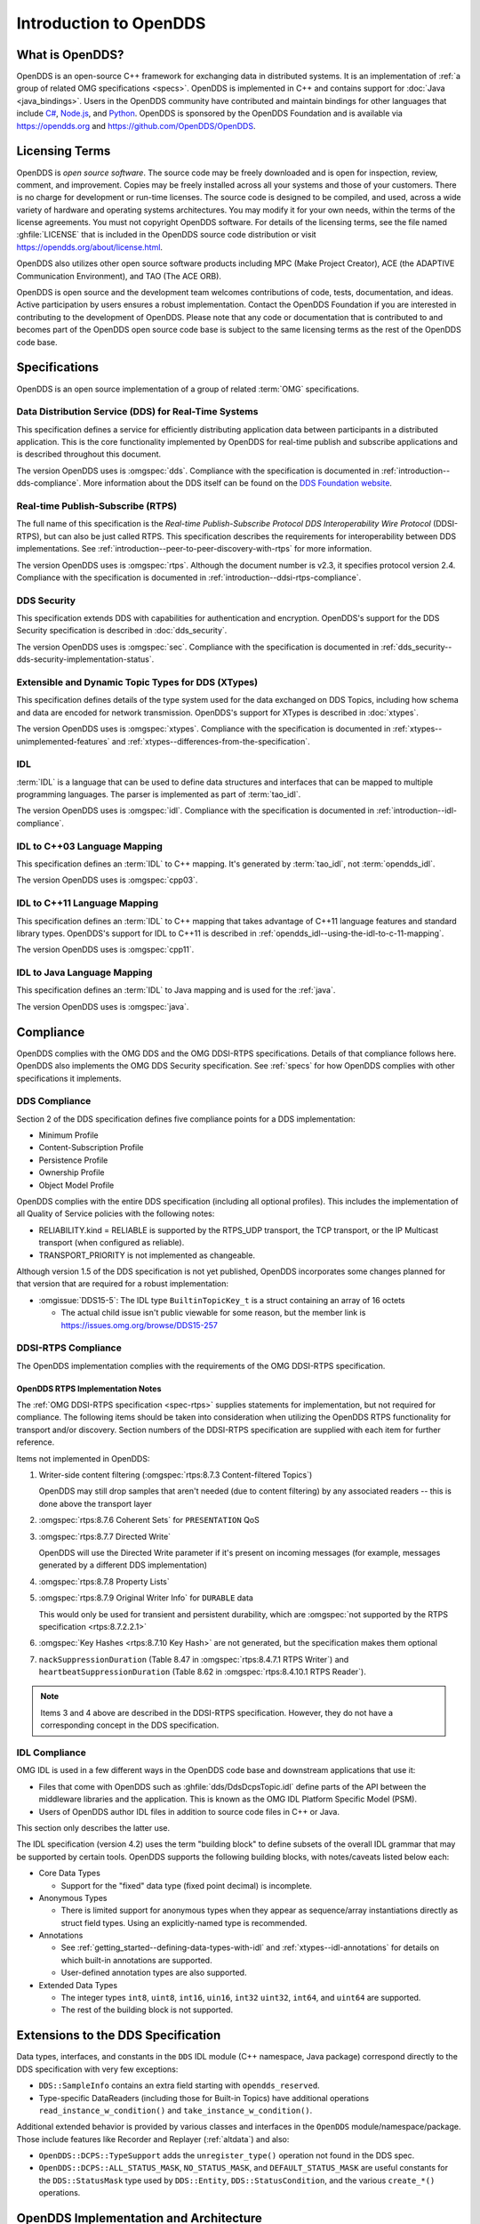 .. _introduction:

#######################
Introduction to OpenDDS
#######################

.. _introduction--what-is-opendds:

****************
What is OpenDDS?
****************

..
    Sect<0.1>
    Sect<0.6>

OpenDDS is an open-source C++ framework for exchanging data in distributed systems.
It is an implementation of :ref:`a group of related OMG specifications <specs>`.
OpenDDS is implemented in C++ and contains support for :doc:`Java <java_bindings>`.
Users in the OpenDDS community have contributed and maintain bindings for other languages that include `C# <https://www.openddsharp.com/>`__, `Node.js <https://github.com/OpenDDS/node-opendds>`__, and `Python <https://github.com/OpenDDS/pyopendds>`__.
OpenDDS is sponsored by the OpenDDS Foundation and is available via https://opendds.org and https://github.com/OpenDDS/OpenDDS.

***************
Licensing Terms
***************

..
    Sect<0.2>

OpenDDS is *open source software*.
The source code may be freely downloaded and is open for inspection, review, comment, and improvement.
Copies may be freely installed across all your systems and those of your customers.
There is no charge for development or run-time licenses.
The source code is designed to be compiled, and used, across a wide variety of hardware and operating systems architectures.
You may modify it for your own needs, within the terms of the license agreements.
You must not copyright OpenDDS software.
For details of the licensing terms, see the file named :ghfile:`LICENSE` that is included in the OpenDDS source code distribution or visit https://opendds.org/about/license.html.

OpenDDS also utilizes other open source software products including MPC (Make Project Creator), ACE (the ADAPTIVE Communication Environment), and TAO (The ACE ORB).

OpenDDS is open source and the development team welcomes contributions of code, tests, documentation, and ideas.
Active participation by users ensures a robust implementation.
Contact the OpenDDS Foundation if you are interested in contributing to the development of OpenDDS.
Please note that any code or documentation that is contributed to and becomes part of the OpenDDS open source code base is subject to the same licensing terms as the rest of the OpenDDS code base.

.. _specs:

**************
Specifications
**************

OpenDDS is an open source implementation of a group of related :term:`OMG` specifications.

.. _spec-dds:

Data Distribution Service (DDS) for Real-Time Systems
=====================================================

This specification defines a service for efficiently distributing application data between participants in a distributed application.
This is the core functionality implemented by OpenDDS for real-time publish and subscribe applications and is described throughout this document.

The version OpenDDS uses is :omgspec:`dds`.
Compliance with the specification is documented in :ref:`introduction--dds-compliance`.
More information about the DDS itself can be found on the `DDS Foundation website <https://www.dds-foundation.org/>`__.

.. _spec-rtps:

Real-time Publish-Subscribe (RTPS)
==================================

The full name of this specification is the *Real-time Publish-Subscribe Protocol DDS Interoperability Wire Protocol* (DDSI-RTPS), but can also be just called RTPS.
This specification describes the requirements for interoperability between DDS implementations.
See :ref:`introduction--peer-to-peer-discovery-with-rtps` for more information.

The version OpenDDS uses is :omgspec:`rtps`.
Although the document number is v2.3, it specifies protocol version 2.4.
Compliance with the specification is documented in :ref:`introduction--ddsi-rtps-compliance`.

.. _spec-dds-security:

DDS Security
============

This specification extends DDS with capabilities for authentication and encryption.
OpenDDS's support for the DDS Security specification is described in :doc:`dds_security`.

The version OpenDDS uses is :omgspec:`sec`.
Compliance with the specification is documented in :ref:`dds_security--dds-security-implementation-status`.

.. _spec-xtypes:

Extensible and Dynamic Topic Types for DDS (XTypes)
===================================================

This specification defines details of the type system used for the data exchanged on DDS Topics, including how schema and data are encoded for network transmission.
OpenDDS's support for XTypes is described in :doc:`xtypes`.

The version OpenDDS uses is :omgspec:`xtypes`.
Compliance with the specification is documented in :ref:`xtypes--unimplemented-features` and :ref:`xtypes--differences-from-the-specification`.

.. _spec-idl:

IDL
===

:term:`IDL` is a language that can be used to define data structures and interfaces that can be mapped to multiple programming languages.
The parser is implemented as part of :term:`tao_idl`.

The version OpenDDS uses is :omgspec:`idl`.
Compliance with the specification is documented in :ref:`introduction--idl-compliance`.

.. _spec-idl-to-cpp03:

IDL to C++03 Language Mapping
=============================

This specification defines an :term:`IDL` to C++ mapping.
It's generated by :term:`tao_idl`, not :term:`opendds_idl`.

The version OpenDDS uses is :omgspec:`cpp03`.

.. _spec-idl-to-cpp11:

IDL to C++11 Language Mapping
=============================

This specification defines an :term:`IDL` to C++ mapping that takes advantage of C++11 language features and standard library types.
OpenDDS's support for IDL to C++11 is described in :ref:`opendds_idl--using-the-idl-to-c-11-mapping`.

The version OpenDDS uses is :omgspec:`cpp11`.

.. _spec-idl-to-java:

IDL to Java Language Mapping
=============================

This specification defines an :term:`IDL` to Java mapping and is used for the :ref:`java`.

The version OpenDDS uses is :omgspec:`java`.

..
    Sect<1.2>

.. _introduction--compliance:

**********
Compliance
**********

..
    Sect<1.2.1>

OpenDDS complies with the OMG DDS and the OMG DDSI-RTPS specifications.
Details of that compliance follows here.
OpenDDS also implements the OMG DDS Security specification.
See :ref:`specs` for how OpenDDS complies with other specifications it implements.

.. _introduction--dds-compliance:

DDS Compliance
==============

..
    Sect<1.2.1.1>

Section 2 of the DDS specification defines five compliance points for a DDS implementation:

* Minimum Profile

* Content-Subscription Profile

* Persistence Profile

* Ownership Profile

* Object Model Profile

OpenDDS complies with the entire DDS specification (including all optional profiles).
This includes the implementation of all Quality of Service policies with the following notes:

* RELIABILITY.kind = RELIABLE is supported by the RTPS_UDP transport, the TCP transport, or the IP Multicast transport (when configured as reliable).

* TRANSPORT_PRIORITY is not implemented as changeable.

Although version 1.5 of the DDS specification is not yet published, OpenDDS incorporates some changes planned for that version that are required for a robust implementation:

* :omgissue:`DDS15-5`: The IDL type ``BuiltinTopicKey_t`` is a struct containing an array of 16 octets

  * The actual child issue isn't public viewable for some reason, but the member link is https://issues.omg.org/browse/DDS15-257

.. _introduction--ddsi-rtps-compliance:

DDSI-RTPS Compliance
====================

..
    Sect<1.2.1.2>

The OpenDDS implementation complies with the requirements of the OMG DDSI-RTPS specification.

.. _introduction--opendds-rtps-implementation-notes:

OpenDDS RTPS Implementation Notes
---------------------------------

..
    Sect<1.2.1.2.1>

The :ref:`OMG DDSI-RTPS specification <spec-rtps>` supplies statements for implementation, but not required for compliance.
The following items should be taken into consideration when utilizing the OpenDDS RTPS functionality for transport and/or discovery.
Section numbers of the DDSI-RTPS specification are supplied with each item for further reference.

Items not implemented in OpenDDS:

#. Writer-side content filtering (:omgspec:`rtps:8.7.3 Content-filtered Topics`)

   OpenDDS may still drop samples that aren't needed (due to content filtering) by any associated readers -- this is done above the transport layer

#. :omgspec:`rtps:8.7.6 Coherent Sets` for ``PRESENTATION`` QoS

#. :omgspec:`rtps:8.7.7 Directed Write`

   OpenDDS will use the Directed Write parameter if it's present on incoming messages (for example, messages generated by a different DDS implementation)

#. :omgspec:`rtps:8.7.8 Property Lists`

#. :omgspec:`rtps:8.7.9 Original Writer Info` for ``DURABLE`` data

   This would only be used for transient and persistent durability, which are :omgspec:`not supported by the RTPS specification <rtps:8.7.2.2.1>`

#. :omgspec:`Key Hashes <rtps:8.7.10 Key Hash>` are not generated, but the specification makes them optional

#. ``nackSuppressionDuration`` (Table 8.47 in :omgspec:`rtps:8.4.7.1 RTPS Writer`) and ``heartbeatSuppressionDuration`` (Table 8.62 in :omgspec:`rtps:8.4.10.1 RTPS Reader`).

.. note:: Items 3 and 4 above are described in the DDSI-RTPS specification.
  However, they do not have a corresponding concept in the DDS specification.

.. _introduction--idl-compliance:

IDL Compliance
==============

..
    Sect<1.2.1.3>

OMG IDL is used in a few different ways in the OpenDDS code base and downstream applications that use it:

* Files that come with OpenDDS such as :ghfile:`dds/DdsDcpsTopic.idl` define parts of the API between the middleware libraries and the application.
  This is known as the OMG IDL Platform Specific Model (PSM).

* Users of OpenDDS author IDL files in addition to source code files in C++ or Java.

This section only describes the latter use.

The IDL specification (version 4.2) uses the term "building block" to define subsets of the overall IDL grammar that may be supported by certain tools.
OpenDDS supports the following building blocks, with notes/caveats listed below each:

* Core Data Types

  * Support for the "fixed" data type (fixed point decimal) is incomplete.

* Anonymous Types

  * There is limited support for anonymous types when they appear as sequence/array instantiations directly as struct field types.
    Using an explicitly-named type is recommended.

* Annotations

  * See :ref:`getting_started--defining-data-types-with-idl` and :ref:`xtypes--idl-annotations` for details on which built-in annotations are supported.

  * User-defined annotation types are also supported.

* Extended Data Types

  * The integer types ``int8``, ``uint8``, ``int16``, ``uin16``, ``int32`` ``uint32``, ``int64``, and ``uint64`` are supported.

  * The rest of the building block is not supported.

.. _introduction--extensions-to-the-dds-specification:

***********************************
Extensions to the DDS Specification
***********************************

..
    Sect<1.2.2>

Data types, interfaces, and constants in the ``DDS`` IDL module (C++ namespace, Java package) correspond directly to the DDS specification with very few exceptions:

* ``DDS::SampleInfo`` contains an extra field starting with ``opendds_reserved``.

* Type-specific DataReaders (including those for Built-in Topics) have additional operations ``read_instance_w_condition()`` and ``take_instance_w_condition()``.

Additional extended behavior is provided by various classes and interfaces in the ``OpenDDS`` module/namespace/package.
Those include features like Recorder and Replayer (:ref:`altdata`) and also:

* ``OpenDDS::DCPS::TypeSupport`` adds the ``unregister_type()`` operation not found in the DDS spec.

* ``OpenDDS::DCPS::ALL_STATUS_MASK``, ``NO_STATUS_MASK``, and ``DEFAULT_STATUS_MASK`` are useful constants for the ``DDS::StatusMask`` type used by ``DDS::Entity``, ``DDS::StatusCondition``, and the various ``create_*()`` operations.

.. _introduction--opendds-architecture:

***************************************
OpenDDS Implementation and Architecture
***************************************

..
    Sect<1.2.3>

This section gives a brief overview of the OpenDDS implementation, its features, and some of its components.

Source Code Organization
========================

Relative to ``$DDS_ROOT``:

* the :ghfile:`dds/` directory contains the source code for OpenDDS.
* the :ghfile:`tests/` directory contains tests.
* the :ghfile:`tools/` directory contains tools and libraries like the DCPSInfoRepo, RtpsRelay, and the Modeling SDK.
* the :ghfile:`DevGuideExamples/` directory contains examples used in this guide.
* the :ghfile:`examples/` directory contains examples *not* used in this guide.
* the :ghfile:`docs/` directory contains documentation for users and developers of OpenDDS.

.. _introduction--design-philosophy:

Design Philosophy
=================

..
    Sect<1.2.3.1>

The OpenDDS implementation and API is based on a fairly strict interpretation of the OMG IDL PSM.
In almost all cases the OMG's IDL-to-C++ Language Mapping is used to define how the IDL in the DDS specification is mapped into the C++ APIs that OpenDDS exposes to the client.

The main deviation from the OMG IDL PSM is that local interfaces are used for the entities and various other interfaces.
These are defined as unconstrained (non-local) interfaces in the DDS specification.
Defining them as local interfaces improves performance, reduces memory usage, simplifies the client's interaction with these interfaces, and makes it easier for clients to build their own implementations.

.. _introduction--extensible-transport-framework-etf:

Extensible Transport Framework (ETF)
====================================

..
    Sect<1.2.3.2>

OpenDDS uses the IDL interfaces defined by the DDS specification to initialize and control service usage.
Data transmission is accomplished via an OpenDDS-specific transport framework that allows the service to be used with a variety of transport protocols.
This is referred to as *pluggable transports* and makes the extensibility of OpenDDS an important part of its architecture.
OpenDDS currently supports TCP/IP, UDP/IP, IP multicast, shared-memory, and RTPS_UDP transport protocols as shown below.

.. figure:: images/pluggable.png

  OpenDDS Transport Framework

Transports are typically specified via configuration files and are attached to various entities in the publisher and subscriber processes.
See :ref:`run_time_configuration--transport-configuration-options` for details on configuring ETF components.

The ETF enables application developers to implement their own customized transports.
Implementing a custom transport involves specializing a number of classes defined in the transport framework.
The ``udp`` transport provides a good foundation developers may use when creating their own implementation.
See the :ghfile:`dds/DCPS/transport/udp/` directory for details.

.. _introduction--dds-discovery:

Discovery
=========

..
    Sect<1.2.3.3>

DDS applications must discover one another via some central agent or through some distributed scheme (see :ref:`dds-introduction--discovery`).
OpenDDS provides three options for discovery:  :ref:`introduction--centralized-discovery-with-dcpsinforepo`, :ref:`introduction--peer-to-peer-discovery-with-rtps`, and :ref:`introduction--static-discovery`.
The choice of discovery is independent of the choice of transport in most cases.
For example, one can use the tcp transport with RTPS Discovery.
Two notable exceptions are:

#. If using DDS Security, RTPS must be used for both the transport and discovery.
#. RTPS must be used for the transport when using Static Discovery.

Like transports, additional discovery implementations can be created and plugged in.

.. _introduction--centralized-discovery-with-dcpsinforepo:

DCPSInfoRepo
------------

..
    Sect<1.2.3.3.1>

.. figure:: images/inforepo_discovery.png

   Centralized Discovery with DCPSInfoRepo

OpenDDS contains a standalone CORBA service called :ref:`inforepo`.
An instance of the DCPSInfoRepo is shared by all the participants in a domain and constitutes a centralized approach to discovery.
Each OpenDDS application connects to the DCPSInfoRepo and creates records for its participants, topics, data writers, and data readers.
As records for data writers and data readers are created, they are matched against the existing set of records.
When matches are found, the DCPSInfoRepo invokes the participant to perform the necessary associations.
The DCPSInfoRepo is not involved in data propagation; its role is limited in scope to OpenDDS applications discovering one another.
The DCPSInfoRepo populates the :ref:`introduction--built-in-topics` for a participant if configured to do so.
OpenDDS creates its own ORB and a separate thread to run that ORB when using DCPSInfoRepo discovery.
See :ref:`run_time_configuration--configuring-applications-for-dcpsinforepo` for details on how applications can be configured to use the DCPSInfoRepo.

Application developers are free to run multiple information repositories with each managing their own non-overlapping sets of DCPS domains.

It is also possible to operate domains with more than a single repository, thus forming a distributed virtual repository.
This is known as *Repository Federation*.
In order for individual repositories to participate in a federation, each one must specify its own federation identifier value (a 32-bit numeric value) upon start-up.
See :ref:`the_dcps_information_repository--repository-federation` for further information about repository federations.

.. _introduction--peer-to-peer-discovery-with-rtps:

RTPS Discovery
--------------

..
    Sect<1.2.3.3.2>

.. figure:: images/rtps_discovery.png

  Peer-to-peer Discovery with RTPS

RTPS Discovery is an implementation of the OMG DDSI-RTPS ``(formal/2014-09-01)`` specification (see :omgspec:`rtps:8.5 Discovery Module`).
RTPS Discovery uses the RTPS protocol to advertise and discover participants, data writers, and data readers.
RTPS Discovery uses multicast to discover participants and *builtin endpoints* (not to be confused with Builtin Topics).
This part of RTPS discovery is called the Simple Participant Discovery Protocol (SPDP).
After the builtin endpoints are discovered and associated, they exchange information about data writers and data readers which are called *endpoints*.
This part of RTPS discovery is called Simple Endpoint Discovery Protocol (SEDP).
RTPS Discovery is a peer-to-peer approach to discovery as each participant interacts directly with other participants to accomplish discovery.
RTPS is interoperable and supports :ref:`dds_security`.
RTPS discovery populates the Builtin Topics for a participant.
See :ref:`run_time_configuration--configuring-for-ddsi-rtps-discovery` for details on how applications can be configured to use RTPS Discovery.
See also :ref:`run_time_configuration--rtps-udp-transport-configuration-options` as the parameters for configuring an RTPS transport also apply to SEDP.

The following are additional implementation limits that developers need to take into consideration when developing and deploying applications that use RTPS discovery:

#. Domain IDs should be between 0 and 231 (inclusive) due to the way UDP ports are assigned to domain IDs.
   In each OpenDDS process, up to 120 domain participants are supported in each domain.

#. Topic names and type identifiers are limited to 256 characters.

#. OpenDDS's native multicast transport does not work with RTPS Discovery due to the way GUIDs are assigned (a warning will be issued if this is attempted).

.. _introduction--static-discovery:

Static Discovery
----------------

In Static Discovery, each particpant starts with a database containing identifiers, QoS settings, and network locators for all participants, topics, data writers, data readers.
The RTPS transport must be used with Static Discovery.
When an application creates a data writer or data reader, Static Discovery causes it to send out periodic announcements.
Upon receiving one of these announcements, Static Discovery consults its local database of entities to look up the details necessary for matching and matches it against local entities.
See :ref:`run_time_configuration--configuring-for-static-discovery` for details on how applications can be configured to use Static Discovery.

Static Discovery requires that the :ref:`quality_of_service--user-data` QoS be configured for each participant, data writer, and data reader.
This user data must contain the identifier of the entity that is being created.
Thus, the user data QoS is not available for general use when using Static Discovery.
Static Discovery also requires that the network locators for all entities be determined up front by configuring the transport with the necessary networking information.

.. _introduction--threading:

Threading
=========

..
    Sect<1.2.3.4>

OpenDDS creates its own threads for handling I/O, timers, asynchronous jobs, and cleanup tasks.
These threads are collectively called *service threads*.
Applications may receive a callback from these threads via :ref:`introduction--listeners` (see :ref:`conditions_and_listeners--listeners`).

When publishing a sample, OpenDDS normally attempts to send the sample to any connected subscribers using the calling thread.
If the send call would block, then the sample may be queued for sending on a separate service thread.
This behavior depends on the QoS policies described in :ref:`qos`.

All incoming data is read by a service thread and queued for reading in DataReaders by the application.
If a DataReader has a listener that should be invoked when data is available, then the listener is invoked by the service thread.

.. _introduction--configuration:

Configuration
=============

..
    Sect<1.2.3.5>

OpenDDS includes a file-based configuration framework for configuring both global items such as debug level, memory allocation, and discovery, as well as transport implementation details for publishers and subscribers.
Configuration can also be achieved directly in code, however, it is recommended that configuration be externalized for ease of maintenance and reduction in runtime errors.
The complete set of configuration options are described in :ref:`config`.
